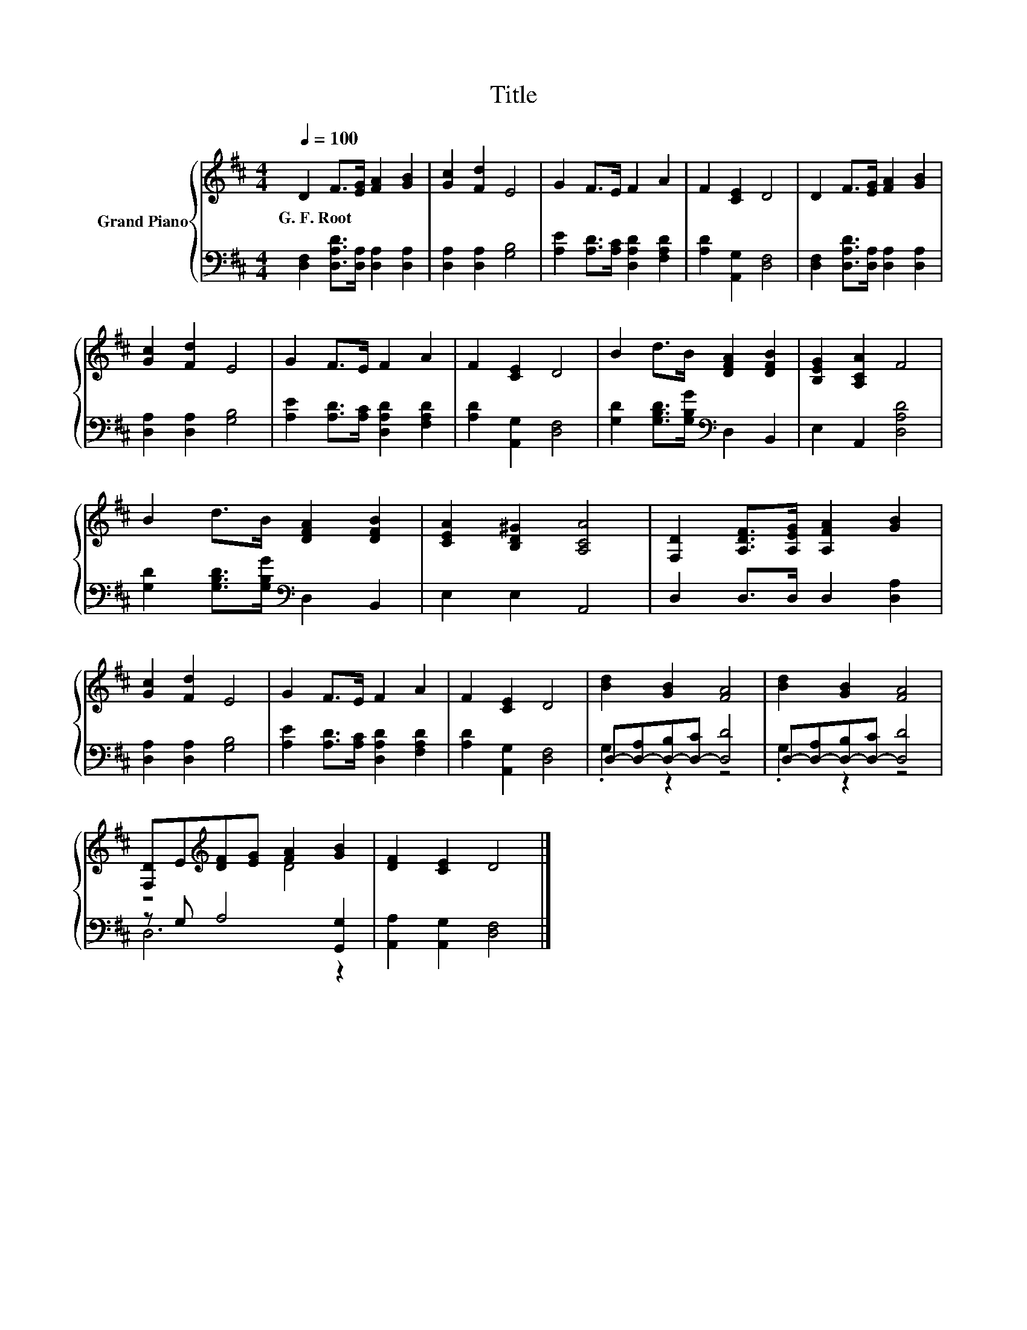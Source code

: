X:1
T:Title
%%score { ( 1 4 ) | ( 2 3 ) }
L:1/8
Q:1/4=100
M:4/4
K:D
V:1 treble nm="Grand Piano"
V:4 treble 
V:2 bass 
V:3 bass 
V:1
 D2 F>[EG] [FA]2 [GB]2 | [Gc]2 [Fd]2 E4 | G2 F>E F2 A2 | F2 [CE]2 D4 | D2 F>[EG] [FA]2 [GB]2 | %5
w: G.~F.~Root * * * *|||||
 [Gc]2 [Fd]2 E4 | G2 F>E F2 A2 | F2 [CE]2 D4 | B2 d>B [DFA]2 [DFB]2 | [B,EG]2 [A,CA]2 F4 | %10
w: |||||
 B2 d>B [DFA]2 [DFB]2 | [CEA]2 [B,D^G]2 [A,CA]4 | [F,D]2 [A,DF]>[A,EG] [A,FA]2 [GB]2 | %13
w: |||
 [Gc]2 [Fd]2 E4 | G2 F>E F2 A2 | F2 [CE]2 D4 | [Bd]2 [GB]2 [FA]4 | [Bd]2 [GB]2 [FA]4 | %18
w: |||||
 [F,D]E[K:treble][DF][EG] [FA]2 [GB]2 | [DF]2 [CE]2 D4 |] %20
w: ||
V:2
 [D,F,]2 [D,A,D]>[D,A,] [D,A,]2 [D,A,]2 | [D,A,]2 [D,A,]2 [G,B,]4 | %2
 [A,E]2 [A,D]>[A,C] [D,A,D]2 [F,A,D]2 | [A,D]2 [A,,G,]2 [D,F,]4 | %4
 [D,F,]2 [D,A,D]>[D,A,] [D,A,]2 [D,A,]2 | [D,A,]2 [D,A,]2 [G,B,]4 | %6
 [A,E]2 [A,D]>[A,C] [D,A,D]2 [F,A,D]2 | [A,D]2 [A,,G,]2 [D,F,]4 | %8
 [G,D]2 [G,B,D]>[G,B,G][K:bass] D,2 B,,2 | E,2 A,,2 [D,A,D]4 | %10
 [G,D]2 [G,B,D]>[G,B,G][K:bass] D,2 B,,2 | E,2 E,2 A,,4 | D,2 D,>D, D,2 [D,A,]2 | %13
 [D,A,]2 [D,A,]2 [G,B,]4 | [A,E]2 [A,D]>[A,C] [D,A,D]2 [F,A,D]2 | [A,D]2 [A,,G,]2 [D,F,]4 | %16
 D,-[D,-A,][D,-B,][D,-C] [D,D]4 | D,-[D,-A,][D,-B,][D,-C] [D,D]4 | z G, A,4 [G,,G,]2 | %19
 [A,,A,]2 [A,,G,]2 [D,F,]4 |] %20
V:3
 x8 | x8 | x8 | x8 | x8 | x8 | x8 | x8 | x4[K:bass] x4 | x8 | x4[K:bass] x4 | x8 | x8 | x8 | x8 | %15
 x8 | .G,2 z2 z4 | .G,2 z2 z4 | D,6 z2 | x8 |] %20
V:4
 x8 | x8 | x8 | x8 | x8 | x8 | x8 | x8 | x8 | x8 | x8 | x8 | x8 | x8 | x8 | x8 | x8 | x8 | %18
 z4[K:treble] D4 | x8 |] %20

